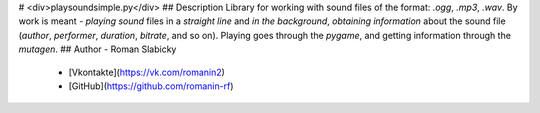 # <div>playsoundsimple.py</div>
## Description
Library for working with sound files of the format: `.ogg`, `.mp3`, `.wav`.
By work is meant - `playing sound` files in a `straight line` and `in the background`, `obtaining information` about the sound file (`author`, `performer`, `duration`, `bitrate`, and so on).
Playing goes through the `pygame`, and getting information through the `mutagen`.
## Author
- Roman Slabicky
    - [Vkontakte](https://vk.com/romanin2)
    - [GitHub](https://github.com/romanin-rf)